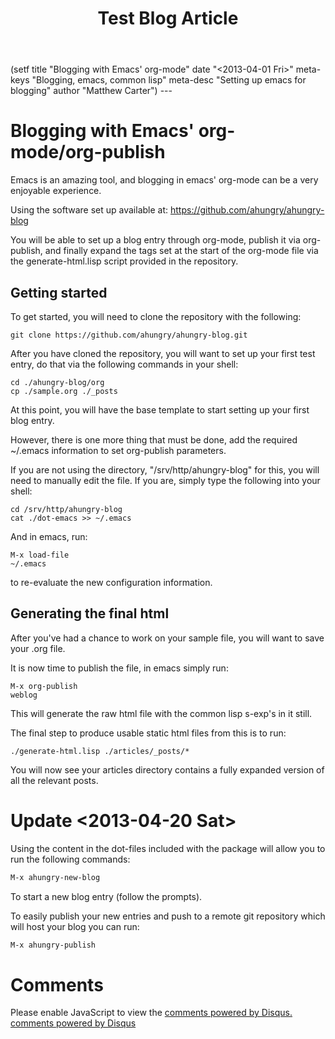 #+STARTUP: showall indent
#+STARTUP: hidestars
#+INFOJS_OPT: view:info toc:t ltoc:nil
#+OPTIONS: H:2 num:nil tags:nil toc:nil timestamps:nil
#+TITLE: Test Blog Article
#+BEGIN_HTML
(setf
title     "Blogging with Emacs' org-mode"
date      "<2013-04-01 Fri>"
meta-keys "Blogging, emacs, common lisp"
meta-desc "Setting up emacs for blogging"
author    "Matthew Carter")
---
#+END_HTML

* Blogging with Emacs' org-mode/org-publish
Emacs is an amazing tool, and blogging in emacs' org-mode can be a very
enjoyable experience.

Using the software set up available at:
https://github.com/ahungry/ahungry-blog

You will be able to set up a blog entry through org-mode, publish it
via org-publish, and finally expand the tags set at the start of the org-mode
file via the generate-html.lisp script provided in the repository.

** Getting started
To get started, you will need to clone the repository with the following:
#+BEGIN_SRC shell
git clone https://github.com/ahungry/ahungry-blog.git
#+END_SRC

After you have cloned the repository, you will want to set up your first test
entry, do that via the following commands in your shell:
#+BEGIN_SRC shell
cd ./ahungry-blog/org
cp ./sample.org ./_posts
#+END_SRC

At this point, you will have the base template to start setting up your first
blog entry.

However, there is one more thing that must be done, add the required ~/.emacs information
to set org-publish parameters.

If you are not using the directory, "/srv/http/ahungry-blog" for this, you will need
to manually edit the file.  If you are, simply type the following into your shell:
#+BEGIN_SRC shell
cd /srv/http/ahungry-blog
cat ./dot-emacs >> ~/.emacs
#+END_SRC

And in emacs, run:
#+BEGIN_SRC shell
M-x load-file
~/.emacs
#+END_SRC

to re-evaluate the new configuration information.
** Generating the final html
After you've had a chance to work on your sample file, you will want to save
your .org file.

It is now time to publish the file, in emacs simply run:
#+BEGIN_SRC shell
M-x org-publish
weblog
#+END_SRC

This will generate the raw html file with the common lisp s-exp's in it still.

The final step to produce usable static html files from this is to run:

#+BEGIN_SRC shell
./generate-html.lisp ./articles/_posts/*
#+END_SRC

You will now see your articles directory contains a fully expanded version of
all the relevant posts.
 
* Update <2013-04-20 Sat>
Using the content in the dot-files included with the package will allow you to run the following commands:
#+BEGIN_SRC bash
M-x ahungry-new-blog
#+END_SRC
To start a new blog entry (follow the prompts).

To easily publish your new entries and push to a remote git repository which will host your blog you can run:
#+BEGIN_SRC bash
M-x ahungry-publish
#+END_SRC

* Comments
#+BEGIN_HTML
    <div id="disqus_thread"></div>
    <script type="text/javascript">
        /* * * CONFIGURATION VARIABLES: EDIT BEFORE PASTING INTO YOUR WEBPAGE * * */
        var disqus_shortname = 'ahungry'; // required: replace example with your forum shortname

        /* * * DON'T EDIT BELOW THIS LINE * * */
        (function() {
            var dsq = document.createElement('script'); dsq.type = 'text/javascript'; dsq.async = true;
            dsq.src = '//' + disqus_shortname + '.disqus.com/embed.js';
            (document.getElementsByTagName('head')[0] || document.getElementsByTagName('body')[0]).appendChild(dsq);
        })();
    </script>
    <noscript>Please enable JavaScript to view the <a href="http://disqus.com/?ref_noscript">comments powered by Disqus.</a></noscript>
    <a href="http://disqus.com" class="dsq-brlink">comments powered by <span class="logo-disqus">Disqus</span></a>
#+END_HTML
